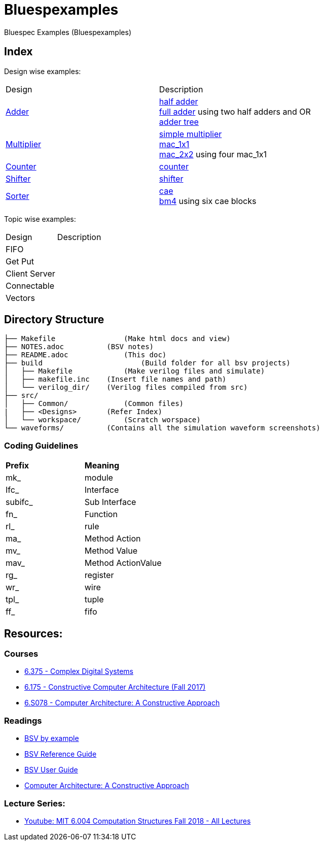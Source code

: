 = Bluespexamples

Bluespec Examples (Bluespexamples)

== Index

Design wise examples:
|===
| Design | Description
| link:src/adder[Adder] | link:src/adder/half_adder.bsv[half adder] + 
link:src/adder/full_adder.bsv[full adder] using two half adders and OR +
link:srv/adder/adder_tree.bsv[adder tree] 
| link:src/multiplier/[Multiplier] | link:src/multiplier/simple_multipler.bsv[simple multiplier] +
link:src/multiplier/mac_1x1.bsv[mac_1x1] +
link:src/multiplier/mac_2x2.bsv[mac_2x2] using four mac_1x1 +
| link:src/counter[Counter] | link:src/counter/counter.bsv[counter]
| link:src/shifter[Shifter] | link:src/shifter/shifter.bsv[shifter] 
| link:src/sorter[Sorter] | link:src/sorter/cae.bsv[cae] +
link:src/sorter/bm4.bsv[bm4] using six cae blocks 
|===

Topic wise examples:

|===
| Design | Description +
| FIFO | 
| Get Put |
| Client Server |
| Connectable |
| Vectors |
|===

== Directory Structure

```.
├── Makefile		    (Make html docs and view)
├── NOTES.adoc 	        (BSV notes)
├── README.adoc		    (This doc)
├── build		        (Build folder for all bsv projects)
│   ├── Makefile	    (Make verilog files and simulate)
│   ├── makefile.inc	(Insert file names and path)
│   └── verilog_dir/ 	(Verilog files compiled from src) 
├── src/
│   ├── Common/		    (Common files)
|   ├── <Designs>       (Refer Index)
│   └── workspace/	    (Scratch worspace)
└── waveforms/          (Contains all the simulation waveform screenshots)
```

=== Coding Guidelines

|===
|*Prefix* | *Meaning*
| mk_ | module
| Ifc_ | Interface
| subifc_ | Sub Interface
| fn_ | Function
| rl_ | rule
| ma_ | Method Action
| mv_ | Method Value
| mav_ | Method ActionValue
| rg_ | register
| wr_ | wire
| tpl_ | tuple
| ff_| fifo

|===

== Resources:

=== Courses

* link:http://csg.csail.mit.edu/6.375/6_375_2016_www/handouts.html[6.375 - Complex Digital Systems]
* http://csg.csail.mit.edu/6.175/index.html[6.175 - Constructive Computer
Architecture (Fall 2017)]

* http://csg.csail.mit.edu/6.S078/6_S078_2012_www/index.html[6.S078 -
Computer Architecture: A Constructive Approach]

=== Readings

* http://csg.csail.mit.edu/6.175/resources/bsv_by_example.pdf[BSV by
example]

* http://csg.csail.mit.edu/6.175/resources/bsv-reference-guide.pdf[BSV
Reference Guide]

* http://csg.csail.mit.edu/6.175/resources/bsv-user-guide.pdf[BSV User
Guide]

* http://csg.csail.mit.edu/6.175/resources/archbook_2015-08-25.pdf[Computer
Architecture: A Constructive Approach]

=== Lecture Series:

* https://www.youtube.com/playlist?list=PLDSlqjcPpoL64CJdF0Qee5oWqGS6we_Yu[Youtube: MIT 6.004 Computation Structures Fall 2018 - All Lectures]
